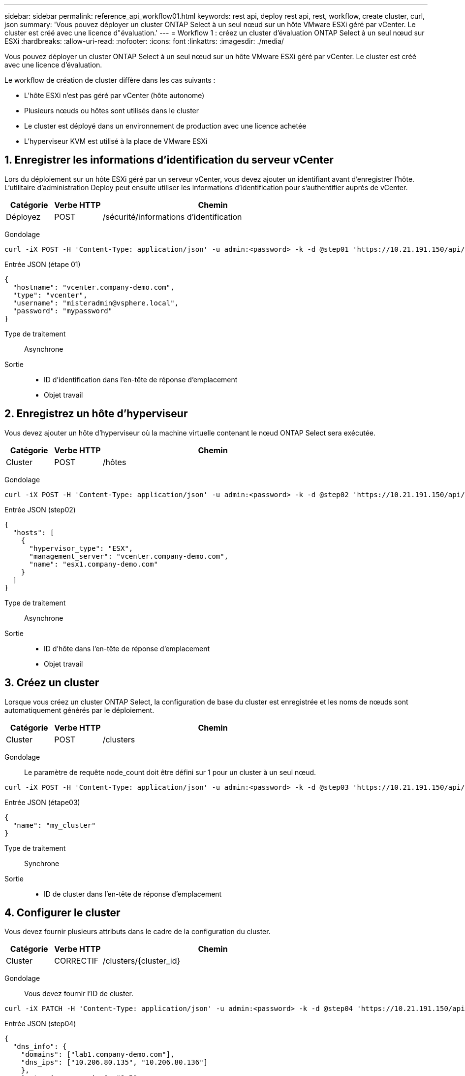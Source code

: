 ---
sidebar: sidebar 
permalink: reference_api_workflow01.html 
keywords: rest api, deploy rest api, rest, workflow, create cluster, curl, json 
summary: 'Vous pouvez déployer un cluster ONTAP Select à un seul nœud sur un hôte VMware ESXi géré par vCenter. Le cluster est créé avec une licence d"évaluation.' 
---
= Workflow 1 : créez un cluster d'évaluation ONTAP Select à un seul nœud sur ESXi
:hardbreaks:
:allow-uri-read: 
:nofooter: 
:icons: font
:linkattrs: 
:imagesdir: ./media/


[role="lead"]
Vous pouvez déployer un cluster ONTAP Select à un seul nœud sur un hôte VMware ESXi géré par vCenter. Le cluster est créé avec une licence d'évaluation.

Le workflow de création de cluster diffère dans les cas suivants :

* L'hôte ESXi n'est pas géré par vCenter (hôte autonome)
* Plusieurs nœuds ou hôtes sont utilisés dans le cluster
* Le cluster est déployé dans un environnement de production avec une licence achetée
* L'hyperviseur KVM est utilisé à la place de VMware ESXi




== 1. Enregistrer les informations d'identification du serveur vCenter

Lors du déploiement sur un hôte ESXi géré par un serveur vCenter, vous devez ajouter un identifiant avant d'enregistrer l'hôte. L'utilitaire d'administration Deploy peut ensuite utiliser les informations d'identification pour s'authentifier auprès de vCenter.

[cols="15,15,70"]
|===
| Catégorie | Verbe HTTP | Chemin 


| Déployez | POST | /sécurité/informations d'identification 
|===
Gondolage::


[source, curl]
----
curl -iX POST -H 'Content-Type: application/json' -u admin:<password> -k -d @step01 'https://10.21.191.150/api/security/credentials'
----
Entrée JSON (étape 01)::


[source, json]
----
{
  "hostname": "vcenter.company-demo.com",
  "type": "vcenter",
  "username": "misteradmin@vsphere.local",
  "password": "mypassword"
}
----
Type de traitement:: Asynchrone
Sortie::
+
--
* ID d'identification dans l'en-tête de réponse d'emplacement
* Objet travail


--




== 2. Enregistrez un hôte d'hyperviseur

Vous devez ajouter un hôte d'hyperviseur où la machine virtuelle contenant le nœud ONTAP Select sera exécutée.

[cols="15,15,70"]
|===
| Catégorie | Verbe HTTP | Chemin 


| Cluster | POST | /hôtes 
|===
Gondolage::


[source, curl]
----
curl -iX POST -H 'Content-Type: application/json' -u admin:<password> -k -d @step02 'https://10.21.191.150/api/hosts'
----
Entrée JSON (step02)::


[source, json]
----
{
  "hosts": [
    {
      "hypervisor_type": "ESX",
      "management_server": "vcenter.company-demo.com",
      "name": "esx1.company-demo.com"
    }
  ]
}
----
Type de traitement:: Asynchrone
Sortie::
+
--
* ID d'hôte dans l'en-tête de réponse d'emplacement
* Objet travail


--




== 3. Créez un cluster

Lorsque vous créez un cluster ONTAP Select, la configuration de base du cluster est enregistrée et les noms de nœuds sont automatiquement générés par le déploiement.

[cols="15,15,70"]
|===
| Catégorie | Verbe HTTP | Chemin 


| Cluster | POST | /clusters 
|===
Gondolage:: Le paramètre de requête node_count doit être défini sur 1 pour un cluster à un seul nœud.


[source, curl]
----
curl -iX POST -H 'Content-Type: application/json' -u admin:<password> -k -d @step03 'https://10.21.191.150/api/clusters? node_count=1'
----
Entrée JSON (étape03)::


[source, json]
----
{
  "name": "my_cluster"
}
----
Type de traitement:: Synchrone
Sortie::
+
--
* ID de cluster dans l'en-tête de réponse d'emplacement


--




== 4. Configurer le cluster

Vous devez fournir plusieurs attributs dans le cadre de la configuration du cluster.

[cols="15,15,70"]
|===
| Catégorie | Verbe HTTP | Chemin 


| Cluster | CORRECTIF | /clusters/{cluster_id} 
|===
Gondolage:: Vous devez fournir l'ID de cluster.


[source, curl]
----
curl -iX PATCH -H 'Content-Type: application/json' -u admin:<password> -k -d @step04 'https://10.21.191.150/api/clusters/CLUSTERID'
----
Entrée JSON (step04)::


[source, json]
----
{
  "dns_info": {
    "domains": ["lab1.company-demo.com"],
    "dns_ips": ["10.206.80.135", "10.206.80.136"]
    },
    "ontap_image_version": "9.5",
    "gateway": "10.206.80.1",
    "ip": "10.206.80.115",
    "netmask": "255.255.255.192",
    "ntp_servers": {"10.206.80.183"}
}
----
Type de traitement:: Synchrone
Sortie:: Aucune




== 5. Récupérez le nom du nœud

L'utilitaire d'administration Deploy génère automatiquement les noms et identifiants de nœud lors de la création d'un cluster. Avant de pouvoir configurer un nœud, vous devez récupérer l'ID attribué.

[cols="15,15,70"]
|===
| Catégorie | Verbe HTTP | Chemin 


| Cluster | OBTENEZ | /clusters/{cluster_id}/nœuds 
|===
Gondolage:: Vous devez fournir l'ID de cluster.


[source, curl]
----
curl -iX GET -u admin:<password> -k 'https://10.21.191.150/api/clusters/CLUSTERID/nodes?fields=id,name'
----
Type de traitement:: Synchrone
Sortie::
+
--
* Le tableau enregistre chaque élément décrivant un seul nœud avec l'ID et le nom uniques


--




== 6. Configurer les nœuds

Vous devez fournir la configuration de base du noeud, qui est le premier des trois appels API utilisés pour configurer un noeud.

[cols="15,15,70"]
|===
| Catégorie | Verbe HTTP | Chemin 


| Cluster | CHEMIN | /clusters/{cluster_id}/nodes/{node_id} 
|===
Gondolage:: Vous devez fournir l'ID de cluster et l'ID de nœud.


[source, curl]
----
curl -iX PATCH -H 'Content-Type: application/json' -u admin:<password> -k -d @step06 'https://10.21.191.150/api/clusters/CLUSTERID/nodes/NODEID'
----
Entrée JSON (étape 06):: Vous devez fournir l'ID d'hôte sur lequel le nœud ONTAP Select sera exécuté.


[source, json]
----
{
  "host": {
    "id": "HOSTID"
    },
  "instance_type": "small",
  "ip": "10.206.80.101",
  "passthrough_disks": false
}
----
Type de traitement:: Synchrone
Sortie:: Aucune




== 7. Récupérez les réseaux de nœuds

Vous devez identifier les réseaux de gestion et de données utilisés par le nœud dans le cluster à un seul nœud. Le réseau interne n'est pas utilisé avec un cluster à un seul nœud.

[cols="15,15,70"]
|===
| Catégorie | Verbe HTTP | Chemin 


| Cluster | OBTENEZ | /clusters/{cluster_id}/nodes/{node_id}/networks 
|===
Gondolage:: Vous devez fournir l'ID de cluster et l'ID de nœud.


[source, curl]
----
curl -iX GET -u admin:<password> -k 'https://10.21.191.150/api/ clusters/CLUSTERID/nodes/NODEID/networks?fields=id,purpose'
----
Type de traitement:: Synchrone
Sortie::
+
--
* Tableau de deux enregistrements décrivant chacun un seul réseau pour le nœud, y compris l'ID et le but uniques


--




== 8. Configurez la mise en réseau des nœuds

Vous devez configurer les réseaux de données et de gestion. Le réseau interne n'est pas utilisé avec un cluster à un seul nœud.


NOTE: Émettez deux fois l'appel API suivant, une fois pour chaque réseau.

[cols="15,15,70"]
|===
| Catégorie | Verbe HTTP | Chemin 


| Cluster | CORRECTIF | /clusters/{cluster_id}/noeuds/{node_id}/réseaux/{network_id} 
|===
Gondolage:: Vous devez fournir l'ID de cluster, l'ID de nœud et l'ID réseau.


[source, curl]
----
curl -iX PATCH -H 'Content-Type: application/json' -u admin:<password> -k -d @step08 'https://10.21.191.150/api/clusters/ CLUSTERID/nodes/NODEID/networks/NETWORKID'
----
Entrée JSON (étape 08):: Vous devez indiquer le nom du réseau.


[source, json]
----
{
  "name": "sDOT_Network"
}
----
Type de traitement:: Synchrone
Sortie:: Aucune




== 9. Configurez le pool de stockage de nœuds

La dernière étape de la configuration d'un nœud consiste à relier un pool de stockage. Vous pouvez déterminer les pools de stockage disponibles via le client Web vSphere, ou éventuellement via l'API REST de déploiement.

[cols="15,15,70"]
|===
| Catégorie | Verbe HTTP | Chemin 


| Cluster | CORRECTIF | /clusters/{cluster_id}/noeuds/{node_id}/réseaux/{network_id} 
|===
Gondolage:: Vous devez fournir l'ID de cluster, l'ID de nœud et l'ID réseau.


[source, curl]
----
curl -iX PATCH -H 'Content-Type: application/json' -u admin:<password> -k -d @step09 'https://10.21.191.150/api/clusters/ CLUSTERID/nodes/NODEID'
----
Entrée JSON (par étape 09):: La capacité du pool est de 2 To.


[source, json]
----
{
  "pool_array": [
    {
      "name": "sDOT-01",
      "capacity": 2147483648000
    }
  ]
}
----
Type de traitement:: Synchrone
Sortie:: Aucune




== 10. Déployer le cluster

Une fois le cluster et le nœud configurés, vous pouvez déployer le cluster.

[cols="15,15,70"]
|===
| Catégorie | Verbe HTTP | Chemin 


| Cluster | POST | /clusters/{cluster_id}/deploy 
|===
Gondolage:: Vous devez fournir l'ID de cluster.


[source, curl]
----
curl -iX POST -H 'Content-Type: application/json' -u admin:<password> -k -d @step10 'https://10.21.191.150/api/clusters/CLUSTERID/deploy'
----
Entrée JSON (step10):: Vous devez fournir le mot de passe pour le compte d'administrateur ONTAP.


[source, json]
----
{
  "ontap_credentials": {
    "password": "mypassword"
  }
}
----
Type de traitement:: Asynchrone
Sortie::
+
--
* Objet travail


--


.Informations associées
link:task_quick_start_for_ovf_template_deployments.html["Démarrage rapide de ONTAP Select pour les déploiements de modèles OVF"]
